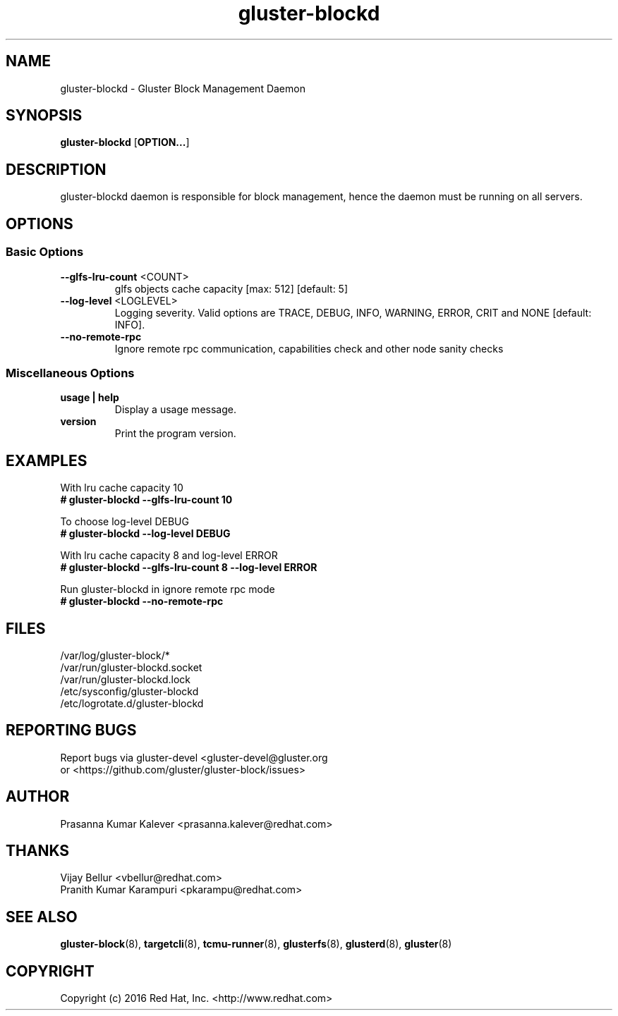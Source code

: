 .TH gluster-blockd 8 "management daemon" "06 Jun 2017" "Red Hat, Inc."
.PP


.SH NAME
gluster-blockd - Gluster Block Management Daemon
.PP


.SH SYNOPSIS
.B gluster-blockd
[\fBOPTION...\fR]
.PP


.SH DESCRIPTION
gluster-blockd daemon is responsible for block management, hence the daemon must be running on all servers.
.PP


.SH OPTIONS
.SS "Basic Options"

.TP
\fB\-\-glfs\-lru\-count\fR <COUNT>
glfs objects cache capacity [max: 512] [default: 5]
.TP
\fB\-\-log\-level\fR <LOGLEVEL>
Logging severity. Valid options are TRACE, DEBUG, INFO, WARNING, ERROR, CRIT and NONE [default: INFO].
.TP
\fB\-\-no\-remote\-rpc
Ignore remote rpc communication, capabilities check and other node sanity checks


.SS "Miscellaneous Options"
.TP
\fB usage | help\fR
Display a usage message.
.TP
\fB version\fR
Print the program version.


.SH EXAMPLES
.nf
With lru cache capacity 10
.B # gluster-blockd --glfs-lru-count 10

To choose log-level DEBUG
.B # gluster-blockd --log-level DEBUG

With lru cache capacity 8 and log-level ERROR
.B # gluster-blockd --glfs-lru-count 8 --log-level ERROR

Run gluster-blockd in ignore remote rpc mode
.B # gluster-blockd --no-remote-rpc

.fi
.PP


.SH FILES
/var/log/gluster-block/*
.br
/var/run/gluster-blockd.socket
.br
/var/run/gluster-blockd.lock
.br
/etc/sysconfig/gluster-blockd
.br
/etc/logrotate.d/gluster-blockd
.PP


.SH REPORTING BUGS
Report bugs via gluster-devel <gluster-devel@gluster.org
.br
or <https://github.com/gluster/gluster-block/issues>


.SH AUTHOR
Prasanna Kumar Kalever <prasanna.kalever@redhat.com>

.SH THANKS
Vijay Bellur <vbellur@redhat.com>
.br
Pranith Kumar Karampuri <pkarampu@redhat.com>


.SH SEE ALSO
.nf
\fBgluster-block\fR(8), \fBtargetcli\fR(8), \fBtcmu-runner\fR(8), \fBglusterfs\fR(8), \fBglusterd\fR(8), \fBgluster\fR(8)
.fi
.PP


.SH COPYRIGHT
.nf
Copyright (c) 2016 Red Hat, Inc. <http://www.redhat.com>
.PP
